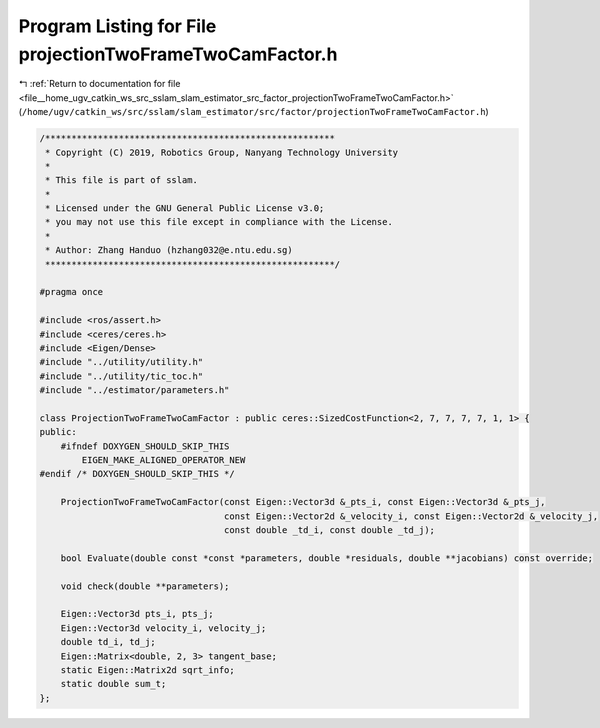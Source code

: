 
.. _program_listing_file__home_ugv_catkin_ws_src_sslam_slam_estimator_src_factor_projectionTwoFrameTwoCamFactor.h:

Program Listing for File projectionTwoFrameTwoCamFactor.h
=========================================================

|exhale_lsh| :ref:`Return to documentation for file <file__home_ugv_catkin_ws_src_sslam_slam_estimator_src_factor_projectionTwoFrameTwoCamFactor.h>` (``/home/ugv/catkin_ws/src/sslam/slam_estimator/src/factor/projectionTwoFrameTwoCamFactor.h``)

.. |exhale_lsh| unicode:: U+021B0 .. UPWARDS ARROW WITH TIP LEFTWARDS

.. code-block:: cpp

   /*******************************************************
    * Copyright (C) 2019, Robotics Group, Nanyang Technology University
    * 
    * This file is part of sslam.
    *
    * Licensed under the GNU General Public License v3.0;
    * you may not use this file except in compliance with the License.
    *
    * Author: Zhang Handuo (hzhang032@e.ntu.edu.sg)
    *******************************************************/
   
   #pragma once
   
   #include <ros/assert.h>
   #include <ceres/ceres.h>
   #include <Eigen/Dense>
   #include "../utility/utility.h"
   #include "../utility/tic_toc.h"
   #include "../estimator/parameters.h"
   
   class ProjectionTwoFrameTwoCamFactor : public ceres::SizedCostFunction<2, 7, 7, 7, 7, 1, 1> {
   public:
       #ifndef DOXYGEN_SHOULD_SKIP_THIS
           EIGEN_MAKE_ALIGNED_OPERATOR_NEW
   #endif /* DOXYGEN_SHOULD_SKIP_THIS */
   
       ProjectionTwoFrameTwoCamFactor(const Eigen::Vector3d &_pts_i, const Eigen::Vector3d &_pts_j,
                                      const Eigen::Vector2d &_velocity_i, const Eigen::Vector2d &_velocity_j,
                                      const double _td_i, const double _td_j);
   
       bool Evaluate(double const *const *parameters, double *residuals, double **jacobians) const override;
   
       void check(double **parameters);
   
       Eigen::Vector3d pts_i, pts_j;
       Eigen::Vector3d velocity_i, velocity_j;
       double td_i, td_j;
       Eigen::Matrix<double, 2, 3> tangent_base;
       static Eigen::Matrix2d sqrt_info;
       static double sum_t;
   };
